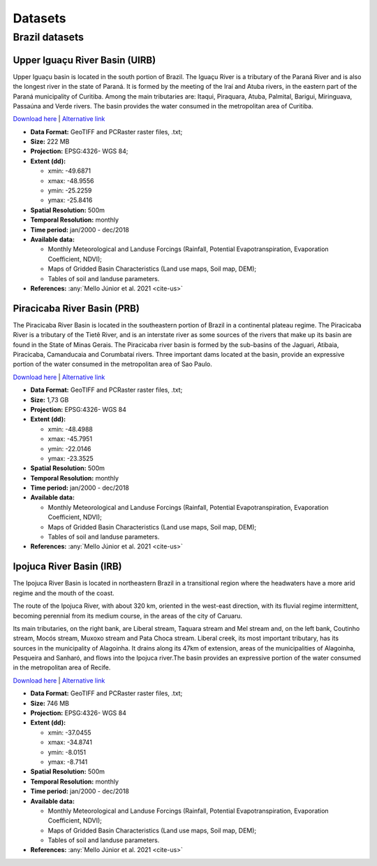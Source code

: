 Datasets
========  

.. role:: raw-html(raw)
   :format: html

Brazil datasets
---------------

Upper Iguaçu River Basin (UIRB)
^^^^^^^^^^^^^^^^^^^^^^^^^^^^^^^^^^

Upper Iguaçu basin is located in the south portion of Brazil. The Iguaçu River is a tributary of the Paraná River and is also the longest river in the state of Paraná. It is formed by the meeting of the Iraí and Atuba rivers, in the eastern part of the Paraná municipality of Curitiba. Among the main tributaries are: Itaqui, Piraquara, Atuba, Palmital, Barigui, Miringuava, Passaúna and Verde rivers. The basin provides the water consumed in the metropolitan area of Curitiba.

`Download here <https://drive.google.com/drive/folders/1FkiajNrMnmLpjOiS6WpfnFQFFc_CZH29?usp=sharing>`__ | `Alternative link <http://labsid.eng.br/rubemdataset/Upper_Iguazu_Basin.zip>`__ 

- **Data Format:** GeoTIFF and PCRaster raster files, .txt;
- **Size:** 222 MB
- **Projection:** EPSG:4326- WGS 84;
- **Extent (dd):**

  - xmin: -49.6871
  - xmax: -48.9556
  - ymin: -25.2259
  - ymax: -25.8416

- **Spatial Resolution:** 500m
- **Temporal Resolution:** monthly 
- **Time period:** jan/2000 - dec/2018 
- **Available data:**

  - Monthly Meteorological and Landuse Forcings (Rainfall, Potential Evapotranspiration, Evaporation Coefficient, NDVI);
  - Maps of Gridded Basin Characteristics (Land use maps, Soil map, DEM);
  - Tables of soil and landuse parameters.

- **References:** :any:`Mello Júnior et al. 2021 <cite-us>`
  

Piracicaba River Basin (PRB)
^^^^^^^^^^^^^^^^^^^^^^^^^^^^^^

The Piracicaba River Basin is located in the southeastern portion of Brazil in a continental plateau regime. The Piracicaba River is a tributary of the Tietê River, and is an interstate river as some sources of the rivers that make up its basin are found in the State of Minas Gerais. The Piracicaba river basin is formed by the sub-basins of the Jaguari, Atibaia, Piracicaba, Camanducaia and Corumbataí rivers. Three important dams located at the basin, provide an expressive portion of the water consumed in the metropolitan area of Sao Paulo.


`Download here <https://drive.google.com/drive/folders/1u-jbmzv_gflAn9loPCJFEBCKbvEXE7-N?usp=sharing>`__ | `Alternative link <http://labsid.eng.br/rubemdataset/Piracicaba_Basin.zip>`__

- **Data Format:** GeoTIFF and PCRaster raster files, .txt;
- **Size:** 1,73 GB
- **Projection:** EPSG:4326- WGS 84
- **Extent (dd):**

  - xmin: -48.4988
  - xmax: -45.7951
  - ymin: -22.0146
  - ymax: -23.3525

- **Spatial Resolution:** 500m
- **Temporal Resolution:** monthly
- **Time period:** jan/2000 - dec/2018  
- **Available data:**

  - Monthly Meteorological and Landuse Forcings (Rainfall, Potential Evapotranspiration, Evaporation Coefficient, NDVI);
  - Maps of Gridded Basin Characteristics (Land use maps, Soil map, DEM);
  - Tables of soil and landuse parameters.

- **References:** :any:`Mello Júnior et al. 2021 <cite-us>`

Ipojuca River Basin (IRB)
^^^^^^^^^^^^^^^^^^^^^^^^^^^

The Ipojuca River Basin is located in northeastern Brazil in a transitional region where the headwaters have a more arid regime and the mouth of the coast.

The route of the Ipojuca River, with about 320 km, oriented in the west-east direction, with its fluvial regime intermittent, becoming perennial from its medium course, in the areas of the city of Caruaru.

Its main tributaries, on the right bank, are Liberal stream, Taquara stream and Mel stream and, on the left bank, Coutinho stream, Mocós stream, Muxoxo stream and Pata Choca stream. Liberal creek, its most important tributary, has its sources in the municipality of Alagoinha. It drains along its 47km of extension, areas of the municipalities of Alagoinha, Pesqueira and Sanharó, and flows into the Ipojuca river.The basin provides an expressive portion of the water consumed in the metropolitan area of Recife.


`Download here <https://drive.google.com/drive/folders/1HppA2FOeSVe1qihoixTbXjGXOwNQ7T7Q?usp=sharing>`__ | `Alternative link <http://labsid.eng.br/rubemdataset/Ipojuca_Basin.zip>`__


- **Data Format:** GeoTIFF and PCRaster raster files, .txt;
- **Size:** 746 MB
- **Projection:** EPSG:4326- WGS 84
- **Extent (dd):**

  - xmin: -37.0455
  - xmax: -34.8741
  - ymin: -8.0151
  - ymax: -8.7141

- **Spatial Resolution:** 500m
- **Temporal Resolution:** monthly
- **Time period:** jan/2000 - dec/2018  
- **Available data:**

  - Monthly Meteorological and Landuse Forcings (Rainfall, Potential Evapotranspiration, Evaporation Coefficient, NDVI);
  - Maps of Gridded Basin Characteristics (Land use maps, Soil map, DEM);
  - Tables of soil and landuse parameters.

- **References:** :any:`Mello Júnior et al. 2021 <cite-us>`
